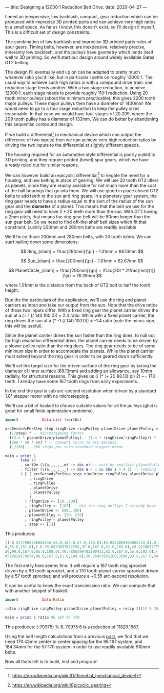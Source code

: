 ---
title: Designing a 12000:1 Reduction Belt Drive.
date: 2020-04-27
---

I need an inexpensive, low backlash, compact, gear reduction which can
be produced with imprecise 3D printed parts and can achieve very high
ratios in a small space. As far as I know, this doesn't exist, so I'll
design it myself. This is a difficult set of design constraints.

The combination of low backlash and imprecise 3D printed parts rules
of spur gears. Timing belts, however, are inexpensive, relatively
precise, inherently low backlash, and the pulleys have geometry which
lends itself well to 3D printing. So we'll start our design around
widely available Gates GT2 belting.

The design I'll eventually end up on can be adapted to pretty much
whatever ratio you'd like, but in particular I settle on roughly
12000:1. The usual way to achieve such high ratios is with a compound
drive train: one reduction stage feeds another. With a two stage
reduction, to achieve 12000:1, each stage needs to provide roughly
110:1 reduction. Using 20 tooth minor pulleys (about the minimum
practicable), this gives 2200 tooth major pulleys. These major pulleys
then have a diameter of 1400mm! We would need to go to a four stage
reduction to keep the pulley sizes reasonable. In that case we would
have four stages of 20:209, where the 209 tooth pulley has a diameter
of 133mm. We can do better by abandoning this sequential compound design.

If we build a differential[fn:1] (a mechanical device which can output the
difference of two inputs) then we can achieve very high reduction
ratios by driving the two inputs to the differential at slightly
different speeds.

The housing required for an automotive style differential is poorly
suited to 3D printing, and they require printed (bevel) spur gears,
which we have already ruled out for similar reasons.

We can however build an epicyclic differential[fn:2] to negate the
need for a housing, and use belting in place of gearing. We will use
20 tooth GT2 idlers as planets, since they are readily available for
not much more than the cost of the ball bearings that go into them. We
will use glued in place closed GT2 belts to add teeth to the sun and
ring gears. In a planetary gear system, the ring gear needs to have a
radius equal to the sum of the radius of the sun gear and the
*diameter* of a planet. This means that the belt we use for the ring
gear will need to have $2*20$ teeth more than the sun. With GT2 having
a 2mm pitch, that means the ring gear belt will be 80mm longer than
the sun gear belt. So we need to find off-the-shelf belt sizes which
fit that constraint. Luckily 200mm and 280mm belts are readily
available.

We'll fix on those 200mm and 280mm belts, with 20 tooth idlers. We can
start nailing down some dimensions:

\[ Ring_{diam} = \frac{280mm}{\pi} - 1.01mm = 88.13mm \]

\[ Sun_{diam} = \frac{200mm}{\pi} - 1.01mm = 62.67mm \]

\[ PlanetCircle_{diam} = \frac{200mm}{\pi} + \frac{20t * 2\frac{mm}{t}}{\pi} = 76.39mm \]

where $1.01mm$ is the distance from the back of GT2 belt to half the
tooth height.

Due the the particulars of the application, we'll use the ring and
planet carriers as input and take our output from the sun. Note that
the drive ratios of these two inputs differ. With a fixed ring gear
the planet carrier drives the sun at a (+ 1 (/ 140 100.0)) = 2.4
ratio. While with a fixed planet carrier, the ring drives the sun at a
(* -1 (/ 140 100.0)) = -1.4 ratio (note the minus sign, this will be
useful).

Since the planet carrier drives the sun faster than the ring does, to
null out for high resolution differential drive, the planet carrier
needs to be driven by a slower pulley ratio than the ring does. The
ring gear needs to be of some minimum size in order to accomodate the
planets. While the planet carrier must extend beyond the ring gear in
order to be geared down sufficiently.

We'll set the target size for the driven surface of the ring gear by
taking the diameter of inner surface (88.13mm) and adding an
allowance, say 10mm radially, for structural reasons. This gives us (/
(* (+ 20 88.13) pi) 2) ~= 170 teeth. I alreday have some 167 tooth
rings from early experiments.

In the end the goal is sub arc-second resolution when driven by a
standard 1.8° stepper motor with no microstepping.

We'll use a bit of haskell to choose suitable values for all the
pulleys (ghci is great for small finite optimization problems).
#+BEGIN_SRC haskell :results output
import           Data.List (sortOn)

arcSecondsPerStep step ringDrive ringPulley planetDrive planetPulley =
  (1/step) * -- microstepping factor
  ((2.4 * planetDrive/planetPulley) - (1.4 * ringDrive/ringPulley)) * -- differential ratio
  (360 * 60 * 60) * -- Convert turns to arc-seconds
  (1/200) -- 200 steps per turn standard stepper motor

main = print $
       take 10
       . sortOn (\(a,_,_,_,e) -> abs e) -- sort by smallest planetPulley
       . filter (\(a,_,_,_,_) -> abs a < 1 && abs a > 0.1) -- looking for sub arc-second
       $ [ ( arcSecondsPerStep step ringDrive ringPulley planetDrive planetPulley
           , ringDrive
           , ringPulley
           , planetDrive
           , planetPulley
           )
         | ringDrive <- [50..100]
         , ringPulley <- [167] -- Use the ring pulleys I already have
         , planetDrive <- [50..100]
         , planetPulley <- [50..250]
         , ringPulley < planetPulley
         , step <- [1]]
#+END_SRC

This produces:
#+BEGIN_SRC haskell
[(-0.5477985206056246,96.0,167.0,57.0,170.0),(0.8523069468000433,91.0,167.0,55.0,173.0),(-0.38588017335448477,87.0,167.
0,55.0,181.0),(-0.3816629037012298,97.0,167.0,62.0,183.0),(0.9228677779576967,82.0,167.0,53.0,185.0),(-0.99069945215932
26,99.0,167.0,65.0,188.0),(0.4850299401200431,82.0,167.0,55.0,192.0),(-0.4850299401200431,85.0,167.0,57.0,192.0),(0.960
0592629176674,90.0,167.0,61.0,194.0),(0.3545396516613586,93.0,167.0,64.0,197.0)]
#+END_SRC

The first entry here seems fine. It will require a 167 tooth ring sprocket driven by a 96 tooth sprocket, and a 170 tooth planet carrier sprocket driven by a 57 tooth sprocket; and will produce a ~0.55 arc-second resolution.

It can be useful to know the exact transmission ratio. We can compute that with another snippet of haskell.
#+BEGIN_SRC haskell :results output
import           Data.Ratio

ratio ringDrive ringPulley planetDrive planetPulley = recip (((24 % 10) * (planetDrive % planetPulley)) - ((14 % 10) * (ringDrive % ringPulley)))

main = print $ ratio 96 167 57 170
#+END_SRC
This produces: (-70975) % 6.
70975:6 is a reduction of 11829.1667.

Using the belt length calculations from a previous
[[https://timput.com/posts/beltLength.html][post]], we find that we need 170.43mm center to center spacing for the 96:167 system, and 184.34mm for the 57:170 system in order to use readily available 610mm belts.

Now all thats left is to build, test and program!


[fn:1] [[https://en.wikipedia.org/wiki/Differential_(mechanical_device)]]
[fn:2] https://en.wikipedia.org/wiki/Epicyclic_gearing
